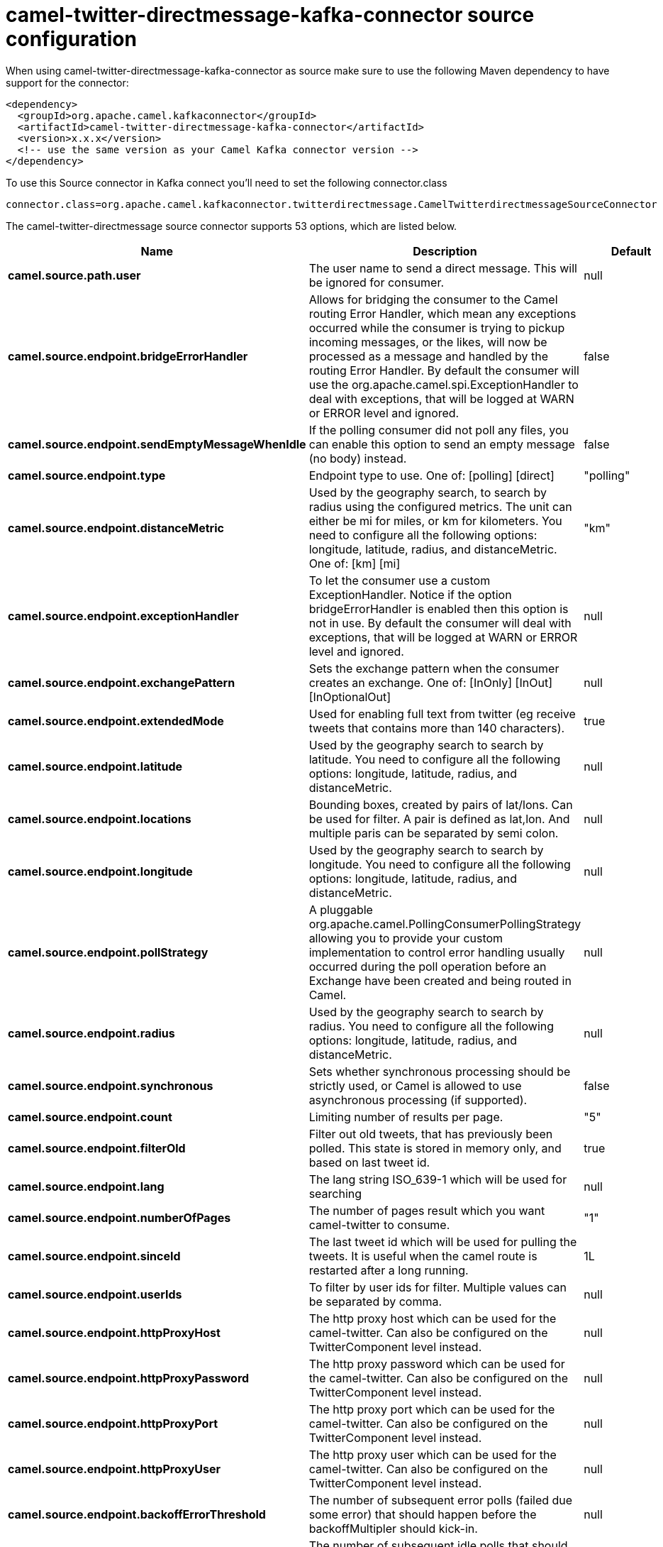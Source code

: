 // kafka-connector options: START
[[camel-twitter-directmessage-kafka-connector-source]]
= camel-twitter-directmessage-kafka-connector source configuration

When using camel-twitter-directmessage-kafka-connector as source make sure to use the following Maven dependency to have support for the connector:

[source,xml]
----
<dependency>
  <groupId>org.apache.camel.kafkaconnector</groupId>
  <artifactId>camel-twitter-directmessage-kafka-connector</artifactId>
  <version>x.x.x</version>
  <!-- use the same version as your Camel Kafka connector version -->
</dependency>
----

To use this Source connector in Kafka connect you'll need to set the following connector.class

[source,java]
----
connector.class=org.apache.camel.kafkaconnector.twitterdirectmessage.CamelTwitterdirectmessageSourceConnector
----


The camel-twitter-directmessage source connector supports 53 options, which are listed below.



[width="100%",cols="2,5,^1,1,1",options="header"]
|===
| Name | Description | Default | Required | Priority
| *camel.source.path.user* | The user name to send a direct message. This will be ignored for consumer. | null | true | HIGH
| *camel.source.endpoint.bridgeErrorHandler* | Allows for bridging the consumer to the Camel routing Error Handler, which mean any exceptions occurred while the consumer is trying to pickup incoming messages, or the likes, will now be processed as a message and handled by the routing Error Handler. By default the consumer will use the org.apache.camel.spi.ExceptionHandler to deal with exceptions, that will be logged at WARN or ERROR level and ignored. | false | false | MEDIUM
| *camel.source.endpoint.sendEmptyMessageWhenIdle* | If the polling consumer did not poll any files, you can enable this option to send an empty message (no body) instead. | false | false | MEDIUM
| *camel.source.endpoint.type* | Endpoint type to use. One of: [polling] [direct] | "polling" | false | MEDIUM
| *camel.source.endpoint.distanceMetric* | Used by the geography search, to search by radius using the configured metrics. The unit can either be mi for miles, or km for kilometers. You need to configure all the following options: longitude, latitude, radius, and distanceMetric. One of: [km] [mi] | "km" | false | MEDIUM
| *camel.source.endpoint.exceptionHandler* | To let the consumer use a custom ExceptionHandler. Notice if the option bridgeErrorHandler is enabled then this option is not in use. By default the consumer will deal with exceptions, that will be logged at WARN or ERROR level and ignored. | null | false | MEDIUM
| *camel.source.endpoint.exchangePattern* | Sets the exchange pattern when the consumer creates an exchange. One of: [InOnly] [InOut] [InOptionalOut] | null | false | MEDIUM
| *camel.source.endpoint.extendedMode* | Used for enabling full text from twitter (eg receive tweets that contains more than 140 characters). | true | false | MEDIUM
| *camel.source.endpoint.latitude* | Used by the geography search to search by latitude. You need to configure all the following options: longitude, latitude, radius, and distanceMetric. | null | false | MEDIUM
| *camel.source.endpoint.locations* | Bounding boxes, created by pairs of lat/lons. Can be used for filter. A pair is defined as lat,lon. And multiple paris can be separated by semi colon. | null | false | MEDIUM
| *camel.source.endpoint.longitude* | Used by the geography search to search by longitude. You need to configure all the following options: longitude, latitude, radius, and distanceMetric. | null | false | MEDIUM
| *camel.source.endpoint.pollStrategy* | A pluggable org.apache.camel.PollingConsumerPollingStrategy allowing you to provide your custom implementation to control error handling usually occurred during the poll operation before an Exchange have been created and being routed in Camel. | null | false | MEDIUM
| *camel.source.endpoint.radius* | Used by the geography search to search by radius. You need to configure all the following options: longitude, latitude, radius, and distanceMetric. | null | false | MEDIUM
| *camel.source.endpoint.synchronous* | Sets whether synchronous processing should be strictly used, or Camel is allowed to use asynchronous processing (if supported). | false | false | MEDIUM
| *camel.source.endpoint.count* | Limiting number of results per page. | "5" | false | MEDIUM
| *camel.source.endpoint.filterOld* | Filter out old tweets, that has previously been polled. This state is stored in memory only, and based on last tweet id. | true | false | MEDIUM
| *camel.source.endpoint.lang* | The lang string ISO_639-1 which will be used for searching | null | false | MEDIUM
| *camel.source.endpoint.numberOfPages* | The number of pages result which you want camel-twitter to consume. | "1" | false | MEDIUM
| *camel.source.endpoint.sinceId* | The last tweet id which will be used for pulling the tweets. It is useful when the camel route is restarted after a long running. | 1L | false | MEDIUM
| *camel.source.endpoint.userIds* | To filter by user ids for filter. Multiple values can be separated by comma. | null | false | MEDIUM
| *camel.source.endpoint.httpProxyHost* | The http proxy host which can be used for the camel-twitter. Can also be configured on the TwitterComponent level instead. | null | false | MEDIUM
| *camel.source.endpoint.httpProxyPassword* | The http proxy password which can be used for the camel-twitter. Can also be configured on the TwitterComponent level instead. | null | false | MEDIUM
| *camel.source.endpoint.httpProxyPort* | The http proxy port which can be used for the camel-twitter. Can also be configured on the TwitterComponent level instead. | null | false | MEDIUM
| *camel.source.endpoint.httpProxyUser* | The http proxy user which can be used for the camel-twitter. Can also be configured on the TwitterComponent level instead. | null | false | MEDIUM
| *camel.source.endpoint.backoffErrorThreshold* | The number of subsequent error polls (failed due some error) that should happen before the backoffMultipler should kick-in. | null | false | MEDIUM
| *camel.source.endpoint.backoffIdleThreshold* | The number of subsequent idle polls that should happen before the backoffMultipler should kick-in. | null | false | MEDIUM
| *camel.source.endpoint.backoffMultiplier* | To let the scheduled polling consumer backoff if there has been a number of subsequent idles/errors in a row. The multiplier is then the number of polls that will be skipped before the next actual attempt is happening again. When this option is in use then backoffIdleThreshold and/or backoffErrorThreshold must also be configured. | null | false | MEDIUM
| *camel.source.endpoint.delay* | Milliseconds before the next poll. | 30000L | false | MEDIUM
| *camel.source.endpoint.greedy* | If greedy is enabled, then the ScheduledPollConsumer will run immediately again, if the previous run polled 1 or more messages. | false | false | MEDIUM
| *camel.source.endpoint.initialDelay* | Milliseconds before the first poll starts. | 1000L | false | MEDIUM
| *camel.source.endpoint.repeatCount* | Specifies a maximum limit of number of fires. So if you set it to 1, the scheduler will only fire once. If you set it to 5, it will only fire five times. A value of zero or negative means fire forever. | 0L | false | MEDIUM
| *camel.source.endpoint.runLoggingLevel* | The consumer logs a start/complete log line when it polls. This option allows you to configure the logging level for that. One of: [TRACE] [DEBUG] [INFO] [WARN] [ERROR] [OFF] | "TRACE" | false | MEDIUM
| *camel.source.endpoint.scheduledExecutorService* | Allows for configuring a custom/shared thread pool to use for the consumer. By default each consumer has its own single threaded thread pool. | null | false | MEDIUM
| *camel.source.endpoint.scheduler* | To use a cron scheduler from either camel-spring or camel-quartz component. Use value spring or quartz for built in scheduler | "none" | false | MEDIUM
| *camel.source.endpoint.schedulerProperties* | To configure additional properties when using a custom scheduler or any of the Quartz, Spring based scheduler. | null | false | MEDIUM
| *camel.source.endpoint.startScheduler* | Whether the scheduler should be auto started. | true | false | MEDIUM
| *camel.source.endpoint.timeUnit* | Time unit for initialDelay and delay options. One of: [NANOSECONDS] [MICROSECONDS] [MILLISECONDS] [SECONDS] [MINUTES] [HOURS] [DAYS] | "MILLISECONDS" | false | MEDIUM
| *camel.source.endpoint.useFixedDelay* | Controls if fixed delay or fixed rate is used. See ScheduledExecutorService in JDK for details. | true | false | MEDIUM
| *camel.source.endpoint.accessToken* | The access token. Can also be configured on the TwitterComponent level instead. | null | false | MEDIUM
| *camel.source.endpoint.accessTokenSecret* | The access secret. Can also be configured on the TwitterComponent level instead. | null | false | MEDIUM
| *camel.source.endpoint.consumerKey* | The consumer key. Can also be configured on the TwitterComponent level instead. | null | false | MEDIUM
| *camel.source.endpoint.consumerSecret* | The consumer secret. Can also be configured on the TwitterComponent level instead. | null | false | MEDIUM
| *camel.source.endpoint.sortById* | Sorts by id, so the oldest are first, and newest last. | true | false | MEDIUM
| *camel.component.twitter-directmessage.bridgeError Handler* | Allows for bridging the consumer to the Camel routing Error Handler, which mean any exceptions occurred while the consumer is trying to pickup incoming messages, or the likes, will now be processed as a message and handled by the routing Error Handler. By default the consumer will use the org.apache.camel.spi.ExceptionHandler to deal with exceptions, that will be logged at WARN or ERROR level and ignored. | false | false | MEDIUM
| *camel.component.twitter-directmessage.autowired Enabled* | Whether autowiring is enabled. This is used for automatic autowiring options (the option must be marked as autowired) by looking up in the registry to find if there is a single instance of matching type, which then gets configured on the component. This can be used for automatic configuring JDBC data sources, JMS connection factories, AWS Clients, etc. | true | false | MEDIUM
| *camel.component.twitter-directmessage.httpProxy Host* | The http proxy host which can be used for the camel-twitter. | null | false | MEDIUM
| *camel.component.twitter-directmessage.httpProxy Password* | The http proxy password which can be used for the camel-twitter. | null | false | MEDIUM
| *camel.component.twitter-directmessage.httpProxy Port* | The http proxy port which can be used for the camel-twitter. | null | false | MEDIUM
| *camel.component.twitter-directmessage.httpProxy User* | The http proxy user which can be used for the camel-twitter. | null | false | MEDIUM
| *camel.component.twitter-directmessage.accessToken* | The access token | null | false | MEDIUM
| *camel.component.twitter-directmessage.accessToken Secret* | The access token secret | null | false | MEDIUM
| *camel.component.twitter-directmessage.consumerKey* | The consumer key | null | false | MEDIUM
| *camel.component.twitter-directmessage.consumer Secret* | The consumer secret | null | false | MEDIUM
|===



The camel-twitter-directmessage sink connector has no converters out of the box.





The camel-twitter-directmessage sink connector has no transforms out of the box.





The camel-twitter-directmessage sink connector has no aggregation strategies out of the box.
// kafka-connector options: END
